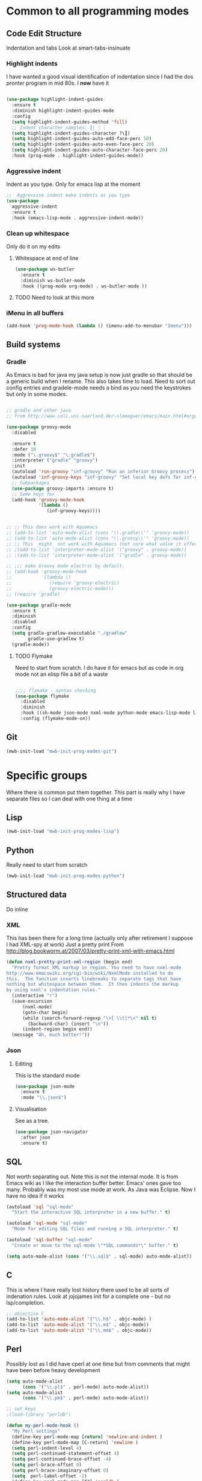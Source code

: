 #+TITLE Emacs configuration org Programming and structured data modes
#+PROPERTY:header-args :cache yes :tangle yes  :comments link

* Common to all programming modes

** Code Edit Structure
Indentation and tabs
Look at smart-tabs-insinuate
*** Highlight indents
 I have wanted a good visual identification of indentation since I had the dos pronter program in mid 80s. I *now* have it

  #+begin_src emacs-lisp

  (use-package highlight-indent-guides
	:ensure t
	:diminish highlight-indent-guides-mode
	:config
	(setq highlight-indent-guides-method 'fill)
	;; Indent character samples: ┃| ┆ ┊
	(setq highlight-indent-guides-character ?\┃)
	(setq highlight-indent-guides-auto-odd-face-perc 50)
	(setq highlight-indent-guides-auto-even-face-perc 20)
	(setq highlight-indent-guides-auto-character-face-perc 20)
	:hook (prog-mode . highlight-indent-guides-mode))
 #+end_src
*** Aggressive indent
 Indent as you type. Only for emacs lisp at the moment
 #+begin_src emacs-lisp
  ;;  Aggressive indent make indents as you type
  (use-package
	aggressive-indent
	:ensure t
	:hook (emacs-lisp-mode . aggressive-indent-mode))
 #+end_src
*** Clean up whitespace
 Only do it on my edits
**** Whitespace at end of line
  #+begin_src emacs-lisp
   (use-package ws-butler
	 :ensure t
	 :diminish ws-butler-mode
	 :hook ((prog-mode org-mode) . ws-butler-mode ))
 #+end_src
**** TODO Need to look at this more
*** iMenu in all buffers
	#+begin_src emacs-lisp
	(add-hook 'prog-mode-hook (lambda () (imenu-add-to-menubar "Imenu")))
	#+end_src
** Build systems
*** Gradle
 As Emacs is bad for java my java setup is now just gradle so that should be a generic build when I rename.
This also takes time to load. Need to sort out config entries and gradele-mode needs a bind as you need the keystrokes but only in some modes.
 #+begin_src emacs-lisp

 ;; gradle and other java
 ;; from http://www.coli.uni-saarland.de/~slemaguer/emacs/main.html#orgac34543

 (use-package groovy-mode
   :disabled

   :ensure t
   :defer 10
   :mode ("\.groovy$" "\.gradle$")
   :interpreter ("gradle" "groovy")
   :init
   (autoload 'run-groovy "inf-groovy" "Run an inferior Groovy process")
   (autoload 'inf-groovy-keys "inf-groovy" "Set local key defs for inf-groovy in groovy-mode")
   ;; Subpackages
   (use-package groovy-imports :ensure t)
   ;; Some keys for
   (add-hook 'groovy-mode-hook
			 '(lambda ()
				(inf-groovy-keys))))


 ;; ;; This does work with Aquamacs
 ;; (add-to-list 'auto-mode-alist (cons "\\.gradle\\'" 'groovy-mode))
 ;; (add-to-list 'auto-mode-alist (cons "\\.groovy\\'" 'groovy-mode))
 ;; ;; This _might_ not work with Aquamacs (not sure what value it offers)
 ;; ;(add-to-list 'interpreter-mode-alist '("groovy" . groovy-mode))
 ;; ;(add-to-list 'interpreter-mode-alist '("gradle" . groovy-mode))

 ;; ;;; make Groovy mode electric by default.
 ;; (add-hook 'groovy-mode-hook
 ;;           '(lambda ()
 ;;              (require 'groovy-electric)
 ;;              (groovy-electric-mode)))
 ;; (require 'gradle)

 (use-package gradle-mode
   :ensure t
   :diminish
   :disabled
   :config
   (setq gradle-gradlew-executable "./gradlew"
		 gradle-use-gradlew t)
   (gradle-mode))
 #+end_src
**** TODO Flymake
  Need to start from scratch. I do have it for emacs but as code in org mode not an elisp file a bit of a waste
  #+begin_src emacs-lisp

	;;;; flymake - syntax checking
	(use-package flymake
	  :disabled
	  :diminish
	  :hook ((sh-mode json-mode nxml-mode python-mode emacs-lisp-mode lisp-interaction-mode) . flymake-mode-on)
	  :config (flymake-mode-on))
  #+end_src
** Git
#+begin_src emacs-lisp
(mwb-init-load "mwb-init-prog-modes-git")
#+end_src
* Specific groups
Where there is common put them together. This part is really why I have separate files so I can deal with one thing at a time

** Lisp
 #+begin_src emacs-lisp
   (mwb-init-load "mwb-init-prog-modes-lisp")
#+end_src
** Python
Really need to start from scratch
#+begin_src emacs-lisp
(mwb-init-load "mwb-init-prog-modes-python")
#+end_src
** Structured data
Do inline
*** XML
This has been there for a long time (actually only after retirement I suppose I had XML-spy at work)
Just a pretty print
From http://blog.bookworm.at/2007/03/pretty-print-xml-with-emacs.html
 #+begin_src emacs-lisp
(defun nxml-pretty-print-xml-region (begin end)
  "Pretty format XML markup in region. You need to have nxml-mode
http://www.emacswiki.org/cgi-bin/wiki/NxmlMode installed to do
this.  The function inserts linebreaks to separate tags that have
nothing but whitespace between them.  It then indents the markup
by using nxml's indentation rules."
  (interactive "r")
  (save-excursion
      (nxml-mode)
      (goto-char begin)
      (while (search-forward-regexp "\>[ \\t]*\<" nil t)
        (backward-char) (insert "\n"))
      (indent-region begin end))
  (message "Ah, much better!"))
 #+end_src
*** Json
**** Editing
This is the standard mode
  #+begin_src emacs-lisp
 (use-package json-mode
   :ensure t
   :mode "\\.json$")
  #+end_src
**** Visualisation
	 See as a tree.
     #+begin_src emacs-lisp
	 (use-package json-navigator
	   :after json
	   :ensure t)
  #+end_src
** SQL
Not worth separating out.
Note this is not the internal mode. It is from Emacs wiki as I like the interaction buffer better. Emacs' ones gave too many. Probably was my most use mode at work. As Java was Eclipse.
Now I have no idea if it works
#+begin_src emacs-lisp
(autoload 'sql "sql-mode"
  "Start the interactive SQL interpreter in a new buffer." t)

(autoload 'sql-mode "sql-mode"
  "Mode for editing SQL files and running a SQL interpreter." t)

(autoload 'sql-buffer "sql-mode"
  "Create or move to the sql-mode \"*SQL commands*\" buffer." t)

(setq auto-mode-alist (cons '("\\.sql$" . sql-mode) auto-mode-alist))
#+end_src
** C
This is where I have really lost history there used to be all sorts of indenation rules.
Look at jojojames init for a complete one - but no lsp/completion.
#+begin_src emacs-lisp
   ;; objective C
   (add-to-list 'auto-mode-alist '("\\.h$" . objc-mode) )
   (add-to-list 'auto-mode-alist '("\\.m$" . objc-mode))
   (add-to-list 'auto-mode-alist '("\\.mm$" . objc-mode))
#+end_src
** Perl
Possibly lost as I did have cperl at one time but from comments that might have been before heavy development
#+begin_src emacs-lisp
   (setq auto-mode-alist
		 (cons '("\\.pl$" . perl-mode) auto-mode-alist))
   (setq auto-mode-alist
		 (cons '("\\.pm$" . perl-mode) auto-mode-alist))

   ;; set keys
   ;(load-library "perldb")

   (defun my-perl-mode-hook ()
	 "My Perl settings"
	 (define-key perl-mode-map [return] 'newline-and-indent )
	 (define-key perl-mode-map [C-return] 'newline )
	 (setq perl-indent-level 4)
	 (setq perl-continued-statement-offset 4)
	 (setq perl-continued-brace-offset -4)
	 (setq perl-brace-offset 0)
	 (setq perl-brace-imaginary-offset 0)
	 (setq  perl-label-offset -2)
	 (define-key perl-mode-map [f3] 'perldb )
   ;  (setq perldb-command-name "/run/pd/packages/perl/5.003/bin/perl")
   ;  (setq perldb-command-name "/sbcimp/run/pd/perl/prod/bin/perl")
	 )
   (add-hook 'perl-mode-hook 'my-perl-mode-hook)

   ;; perl debug
   ;; (defun my-perldb-mode-hook ()
   ;;   (setq perldb-command-name "/run/pd/packages/perl/5.003/bin/perl")
   ;; )
   ;; (add-hook 'perldb-mode-hook 'my-perldb-mode-hook)
#+end_src

